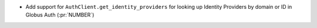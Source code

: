 * Add support for ``AuthClient.get_identity_providers`` for looking up Identity
  Providers by domain or ID in Globus Auth (:pr:`NUMBER`)
